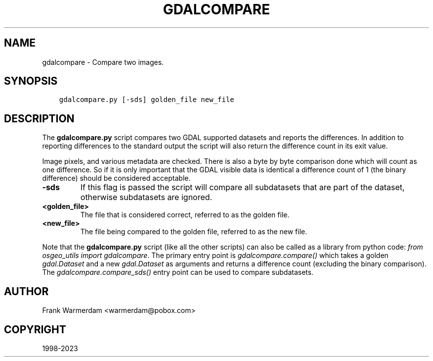 .\" Man page generated from reStructuredText.
.
.TH "GDALCOMPARE" "1" "Jan 02, 2023" "" "GDAL"
.SH NAME
gdalcompare \-  Compare two images.
.
.nr rst2man-indent-level 0
.
.de1 rstReportMargin
\\$1 \\n[an-margin]
level \\n[rst2man-indent-level]
level margin: \\n[rst2man-indent\\n[rst2man-indent-level]]
-
\\n[rst2man-indent0]
\\n[rst2man-indent1]
\\n[rst2man-indent2]
..
.de1 INDENT
.\" .rstReportMargin pre:
. RS \\$1
. nr rst2man-indent\\n[rst2man-indent-level] \\n[an-margin]
. nr rst2man-indent-level +1
.\" .rstReportMargin post:
..
.de UNINDENT
. RE
.\" indent \\n[an-margin]
.\" old: \\n[rst2man-indent\\n[rst2man-indent-level]]
.nr rst2man-indent-level -1
.\" new: \\n[rst2man-indent\\n[rst2man-indent-level]]
.in \\n[rst2man-indent\\n[rst2man-indent-level]]u
..
.SH SYNOPSIS
.INDENT 0.0
.INDENT 3.5
.sp
.nf
.ft C
gdalcompare.py [\-sds] golden_file new_file
.ft P
.fi
.UNINDENT
.UNINDENT
.SH DESCRIPTION
.sp
The \fBgdalcompare.py\fP script compares two GDAL supported datasets and
reports the differences. In addition to reporting differences to the
standard output the script will also return the difference count in its
exit value.
.sp
Image pixels, and various metadata are checked. There is also a byte by
byte comparison done which will count as one difference. So if it is
only important that the GDAL visible data is identical a difference
count of 1 (the binary difference) should be considered acceptable.
.INDENT 0.0
.TP
.B \-sds
If this flag is passed the script will compare all subdatasets that
are part of the dataset, otherwise subdatasets are ignored.
.UNINDENT
.INDENT 0.0
.TP
.B <golden_file>
The file that is considered correct, referred to as the golden file.
.UNINDENT
.INDENT 0.0
.TP
.B <new_file>
The file being compared to the golden file, referred to as the new
file.
.UNINDENT
.sp
Note that the \fBgdalcompare.py\fP script (like all the other scripts)
can also be called as a library from python code: \fIfrom osgeo_utils import gdalcompare\fP\&.
The primary entry point is \fIgdalcompare.compare()\fP which takes a golden
\fIgdal.Dataset\fP and a new \fIgdal.Dataset\fP as arguments and returns a
difference count (excluding the binary comparison). The
\fIgdalcompare.compare_sds()\fP entry point can be used to compare
subdatasets.
.SH AUTHOR
Frank Warmerdam <warmerdam@pobox.com>
.SH COPYRIGHT
1998-2023
.\" Generated by docutils manpage writer.
.
